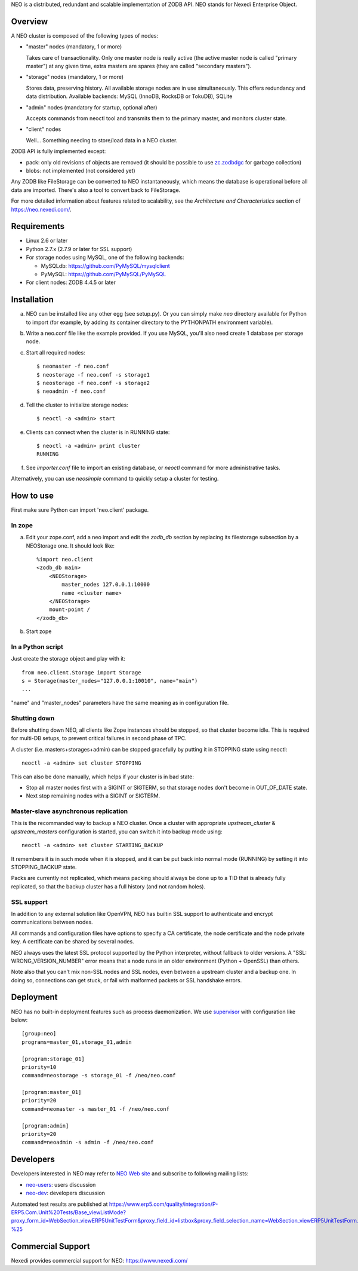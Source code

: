 NEO is a distributed, redundant and scalable implementation of ZODB API.
NEO stands for Nexedi Enterprise Object.

Overview
========

A NEO cluster is composed of the following types of nodes:

- "master" nodes (mandatory, 1 or more)

  Takes care of transactionality. Only one master node is really active
  (the active master node is called "primary master") at any given time,
  extra masters are spares (they are called "secondary masters").

- "storage" nodes (mandatory, 1 or more)

  Stores data, preserving history. All available storage nodes are in use
  simultaneously. This offers redundancy and data distribution.
  Available backends: MySQL (InnoDB, RocksDB or TokuDB), SQLite

- "admin" nodes (mandatory for startup, optional after)

  Accepts commands from neoctl tool and transmits them to the
  primary master, and monitors cluster state.

- "client" nodes

  Well... Something needing to store/load data in a NEO cluster.

ZODB API is fully implemented except:

- pack: only old revisions of objects are removed (it should be possible
  to use `zc.zodbdgc <https://pypi.python.org/pypi/zc.zodbdgc>`_
  for garbage collection)
- blobs: not implemented (not considered yet)

Any ZODB like FileStorage can be converted to NEO instantaneously,
which means the database is operational before all data are imported.
There's also a tool to convert back to FileStorage.

For more detailed information about features related to scalability,
see the `Architecture and Characteristics` section of https://neo.nexedi.com/.

Requirements
============

- Linux 2.6 or later

- Python 2.7.x (2.7.9 or later for SSL support)

- For storage nodes using MySQL, one of the following backends:

  - MySQLdb: https://github.com/PyMySQL/mysqlclient
  - PyMySQL: https://github.com/PyMySQL/PyMySQL

- For client nodes: ZODB 4.4.5 or later

Installation
============

a. NEO can be installed like any other egg (see setup.py). Or you can simply
   make `neo` directory available for Python to import (for example, by
   adding its container directory to the PYTHONPATH environment variable).

b. Write a neo.conf file like the example provided. If you use MySQL,
   you'll also need create 1 database per storage node.

c. Start all required nodes::

    $ neomaster -f neo.conf
    $ neostorage -f neo.conf -s storage1
    $ neostorage -f neo.conf -s storage2
    $ neoadmin -f neo.conf

d. Tell the cluster to initialize storage nodes::

    $ neoctl -a <admin> start

e. Clients can connect when the cluster is in RUNNING state::

    $ neoctl -a <admin> print cluster
    RUNNING

f. See `importer.conf` file to import an existing database,
   or `neoctl` command for more administrative tasks.

Alternatively, you can use `neosimple` command to quickly setup a cluster for
testing.

How to use
==========

First make sure Python can import 'neo.client' package.

In zope
-------

a. Edit your zope.conf, add a neo import and edit the `zodb_db` section by
   replacing its filestorage subsection by a NEOStorage one.
   It should look like::

    %import neo.client
    <zodb_db main>
        <NEOStorage>
            master_nodes 127.0.0.1:10000
            name <cluster name>
        </NEOStorage>
        mount-point /
    </zodb_db>

b. Start zope

In a Python script
------------------

Just create the storage object and play with it::

  from neo.client.Storage import Storage
  s = Storage(master_nodes="127.0.0.1:10010", name="main")
  ...

"name" and "master_nodes" parameters have the same meaning as in
configuration file.

Shutting down
-------------

Before shutting down NEO, all clients like Zope instances should be stopped,
so that cluster become idle. This is required for multi-DB setups, to prevent
critical failures in second phase of TPC.

A cluster (i.e. masters+storages+admin) can be stopped gracefully by putting it
in STOPPING state using neoctl::

  neoctl -a <admin> set cluster STOPPING

This can also be done manually, which helps if your cluster is in bad state:

- Stop all master nodes first with a SIGINT or SIGTERM, so that storage nodes
  don't become in OUT_OF_DATE state.
- Next stop remaining nodes with a SIGINT or SIGTERM.

Master-slave asynchronous replication
-------------------------------------

This is the recommanded way to backup a NEO cluster.
Once a cluster with appropriate `upstream_cluster` & `upstream_masters`
configuration is started, you can switch it into backup mode
using::

  neoctl -a <admin> set cluster STARTING_BACKUP

It remembers it is in such mode when it is stopped, and it can be put back into
normal mode (RUNNING)  by setting it into STOPPING_BACKUP state.

Packs are currently not replicated, which means packing should always be done
up to a TID that is already fully replicated, so that the backup cluster has a
full history (and not random holes).

SSL support
-----------

In addition to any external solution like OpenVPN, NEO has builtin SSL support
to authenticate and encrypt communications between nodes.

All commands and configuration files have options to specify a CA certificate,
the node certificate and the node private key. A certificate can be shared
by several nodes.

NEO always uses the latest SSL protocol supported by the Python interpreter,
without fallback to older versions. A "SSL: WRONG_VERSION_NUMBER" error means
that a node runs in an older environment (Python + OpenSSL) than others.

Note also that you can't mix non-SSL nodes and SSL nodes, even between a
upstream cluster and a backup one. In doing so, connections can get stuck,
or fail with malformed packets or SSL handshake errors.

Deployment
==========

NEO has no built-in deployment features such as process daemonization. We use
`supervisor <http://supervisord.org/>`_ with configuration like below::

  [group:neo]
  programs=master_01,storage_01,admin

  [program:storage_01]
  priority=10
  command=neostorage -s storage_01 -f /neo/neo.conf

  [program:master_01]
  priority=20
  command=neomaster -s master_01 -f /neo/neo.conf

  [program:admin]
  priority=20
  command=neoadmin -s admin -f /neo/neo.conf

Developers
==========

Developers interested in NEO may refer to
`NEO Web site <https://neo.nexedi.com/>`_ and subscribe to following mailing
lists:

- `neo-users <https://mail.tiolive.com/mailman/listinfo/neo-users>`_:
  users discussion
- `neo-dev <https://mail.tiolive.com/mailman/listinfo/neo-dev>`_:
  developers discussion

Automated test results are published at
https://www.erp5.com/quality/integration/P-ERP5.Com.Unit%20Tests/Base_viewListMode?proxy_form_id=WebSection_viewERP5UnitTestForm&proxy_field_id=listbox&proxy_field_selection_name=WebSection_viewERP5UnitTestForm_listbox_selection&reset=1&listbox_title=NEO-%25

Commercial Support
==================

Nexedi provides commercial support for NEO: https://www.nexedi.com/
